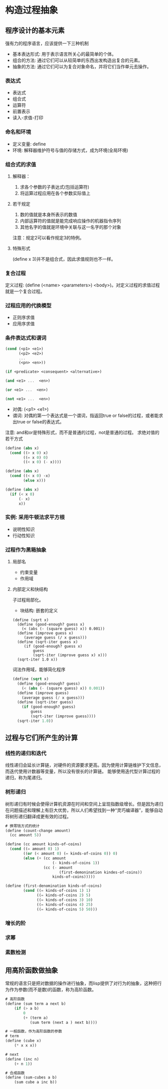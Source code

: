 * 构造过程抽象
** 程序设计的基本元素
   强有力的程序语言，应该提供一下三种机制
   - 基本表达形式: 用于表示语言所关心的最简单的个体。
   - 组合的方法: 通过它们可以从较简单的东西出发构造出复合的元素。
   - 抽象的方法: 通过它们可以为复合对象命名，并将它们当作单元去操作。
*** 表达式
    - 表达式
    - 组合式
    - 运算符
    - 前置表示
    - 读入-求值-打印
*** 命名和环境
    - 定义变量: define
    - 环境: 解释器维护符号与值的存储方式，成为环境(全局环境)
*** 组合式的求值
**** 解释器：
     1. 求各个参数的子表达式(包括运算符)
     2. 将运算过程应用在各个参数实际值上
**** 若干规定
     1. 数的值就是本身所表示的数值
     2. 内部运算符的值就是能完成响应操作的机器指令序列
     3. 其他名字的值就是环境中关联与这一名字的那个对象
     注意：规定2可以看作规定3的特例。
**** 特殊形式
(define x 3)并不是组合式，因此求值规则也不一样。
*** 复合过程
    定义过程: (define (<name> <parameters>) <body>)。对定义过程的求值过程就是一个复合过程。
*** 过程应用的代换模型
    - 正则序求值
    - 应用序求值
*** 条件表达式和谓词
#+BEGIN_SRC scheme
(cond (<p1> <e1>)
      (<p2> <e2>)
      ...
      (<pn> <en>))

(if <predicate> <consequent> <alternative>)

(and <e1> ...  <en>)

(or <e1> ...  <en>)

(not <e1> ...  <en>)
#+END_SRC
    - 对偶: (<p1> <e1>)
    - 谓词: 对偶的第一个表达式是一个谓词，指返回true or false的过程，或者能求出true or false的表达式。
    注意: and和or是特殊形式，而不是普通的过程，not是普通的过程。
    求绝对值的若干方式
#+BEGIN_SRC scheme
(define (abs x)
  (cond ((> x 0) x)
        ((= x 0) 0)
        ((< x 0) (- x))))

(define (abs x)
  (cond ((< x 0) -x)
        (else x)))

(define (abs x)
  (if (< x 0)
      (- x)
      x))
#+END_SRC
*** 实例: 采用牛顿法求平方根
    - 说明性知识
    - 行动性知识
*** 过程作为黑箱抽象
**** 局部名
     - 约束变量
     - 作用域
**** 内部定义和快结构
     子过程局部化。
     - 块结构: 嵌套的定义
#+BEGIN_SRC sheme
(define (sqrt x)
  (define (good-enough? guess x)
    (< (abs (- (square guess) x)) 0.001))
  (define (improve guess x)
     (average guess (/ x guess)))
  (define (sqrt-iter guess x)
     (if (good-enough? guess x)
         guess
         (sqrt-iter (improve guess x) x)))
  (sqrt-iter 1.0 x))
#+END_SRC
     词法作用域，能够简化程序
#+BEGIN_SRC scheme
(define (sqrt x)
  (define (good-enough? guess)
    (< (abs (- (square guess) x)) 0.001))
  (define (improve guess)
    (average guess (/ x guess)))
  (define (sqrt-iter guess)
    (if (good-enough? guess)
        guess
        (sqrt-iter (improve guess))))
  (sqrt-iter 1.0))

#+END_SRC
** 过程与它们所产生的计算
*** 线性的递归和迭代
    线性递归会延长计算链，对硬件的资源要求更高。因为使用计算链维护下文信息，而迭代使用计数器等变量，所以没有很长的计算链。
    能够使用迭代型计算过程的递归，称为尾递归。
*** 树形递归
    树形递归有时候会使得计算机资源在时间和空间上呈现指数级增长。但是因为递归在问题描述和理解上有巨大优势，所以人们希望找到一种“灵巧编译器”，能够自动将树形递归翻译成更有效的过程。
#+BEGIN_SRC scheme
# 换零钱方式的统计
(define (count-change amount)
  (cc amount 5))

(define (cc amount kinds-of-coins)
  (cond ((= amount 0) 1)
        ((or (< amount 0) (= kinds-of-coins 0)) 0)
        (else (+ (cc amount
                     (- kinds-of-coins 1))
                 (cc (- amount
                        (first-demonination kindes-of-coins))
                     kinds-of-coins)))))

(define (first-denomination kinds-of-coins)
        (cond ((= kinds-of-coins 1) 1)
              ((= kinds-of-coins 2) 5)
              ((= kinds-of-coins 3) 10)
              ((= kinds-of-coins 4) 25)
              ((= kinds-of-coins 5) 50)))
#+END_SRC
*** 增长的阶
*** 求幂
*** 素数检测
** 用高阶函数做抽象
   常规的语言只是把对数据的操作进行抽象，而lisp提供了对行为的抽象，这种把行为作为参数(而不是数)的函数，称为高阶函数。
#+BEGIN_SRC scheme
# 高阶函数
(define (sum term a next b)
    (if (> a b)
        0
        (+ (term a)
           (sum term (next a ) next b))))

# 一般函数，作为高阶函数的参数
# term
(define (cube x)
    (* x x x))

# next
(define (inc n)
    (+ n 1))

# 合成函数
(define (sum-cubes a b)
    (sum cube a inc b))
#+END_SRC

